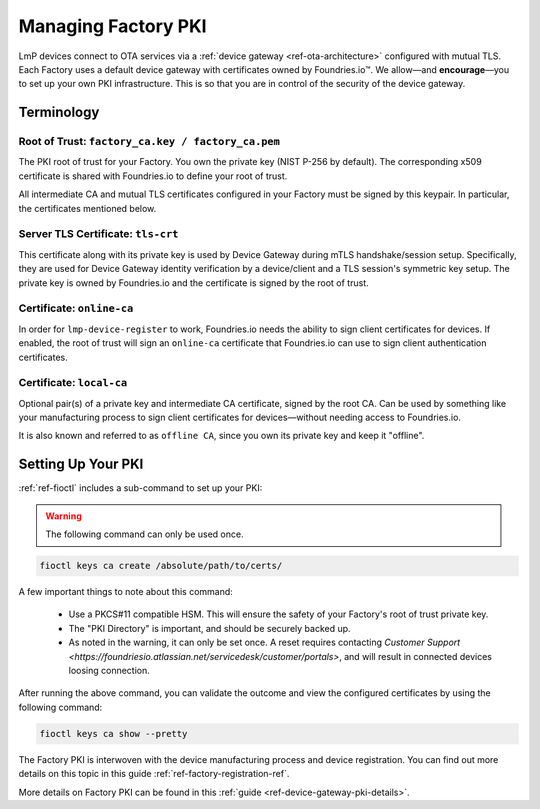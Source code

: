 .. _ref-device-gateway:

Managing Factory PKI
====================

LmP devices connect to OTA services via a :ref:`device gateway <ref-ota-architecture>` configured with mutual TLS.
Each Factory uses a default device gateway with certificates owned by Foundries.io™.
We allow—and **encourage**\—you to set up your own PKI infrastructure.
This is so that you are in control of the security of the device gateway.

Terminology
-----------

.. _Root-of-trust:

Root of Trust: ``factory_ca.key / factory_ca.pem`` 
~~~~~~~~~~~~~~~~~~~~~~~~~~~~~~~~~~~~~~~~~~~~~~~~~~

The PKI root of trust for your Factory.
You own the private key (NIST P-256 by default).
The corresponding x509 certificate is shared with Foundries.io to define your root of trust.

All intermediate CA and mutual TLS certificates configured in your Factory must be signed by this keypair.
In particular, the certificates mentioned below.

.. _tls-crt:

Server TLS Certificate: ``tls-crt``
~~~~~~~~~~~~~~~~~~~~~~~~~~~~~~~~~~~

This certificate along with its private key is used by Device Gateway during mTLS handshake/session setup.
Specifically, they are used for Device Gateway identity verification by a device/client and a TLS session's symmetric key setup.
The private key is owned by Foundries.io and the certificate is signed by the root of trust.

.. _online-ca:

Certificate: ``online-ca``
~~~~~~~~~~~~~~~~~~~~~~~~~~

In order for ``lmp-device-register`` to work, Foundries.io needs the ability to sign client certificates for devices.
If enabled, the root of trust will sign an ``online-ca`` certificate that Foundries.io can use to sign client authentication certificates.

.. _local-ca:

Certificate: ``local-ca``
~~~~~~~~~~~~~~~~~~~~~~~~~

Optional pair(s) of a private key and intermediate CA certificate, signed by the root CA. 
Can be used by something like your manufacturing process to sign client certificates for devices—without needing access to Foundries.io.

It is also known and referred to as ``offline CA``, since you own its private key and keep it "offline".

  .. figure:: /_static/ca_certs.png
     :align: center
     :scale: 90 %
     :alt: PKI hierarchy

.. _ref-rm-pki:

Setting Up Your PKI
-------------------

:ref:`ref-fioctl` includes a sub-command to set up your PKI:

.. warning::
   The following command can only be used once.

.. code-block::

    fioctl keys ca create /absolute/path/to/certs/

A few important things to note about this command:

 * Use a PKCS#11 compatible HSM.
   This will ensure the safety of your Factory's root of trust private key.

 * The "PKI Directory" is important, and should be securely backed up.

 * As noted in the warning, it can only be set once.
   A reset requires contacting `Customer Support <https://foundriesio.atlassian.net/servicedesk/customer/portals>`,
   and will result in connected devices loosing connection.

After running the above command, you can validate the outcome and view the configured certificates by using the following command:

.. code-block::

    fioctl keys ca show --pretty

The Factory PKI is interwoven with the device manufacturing process and device registration.
You can find out more details on this topic in this guide :ref:`ref-factory-registration-ref`.

More details on Factory PKI can be found in this :ref:`guide <ref-device-gateway-pki-details>`.
